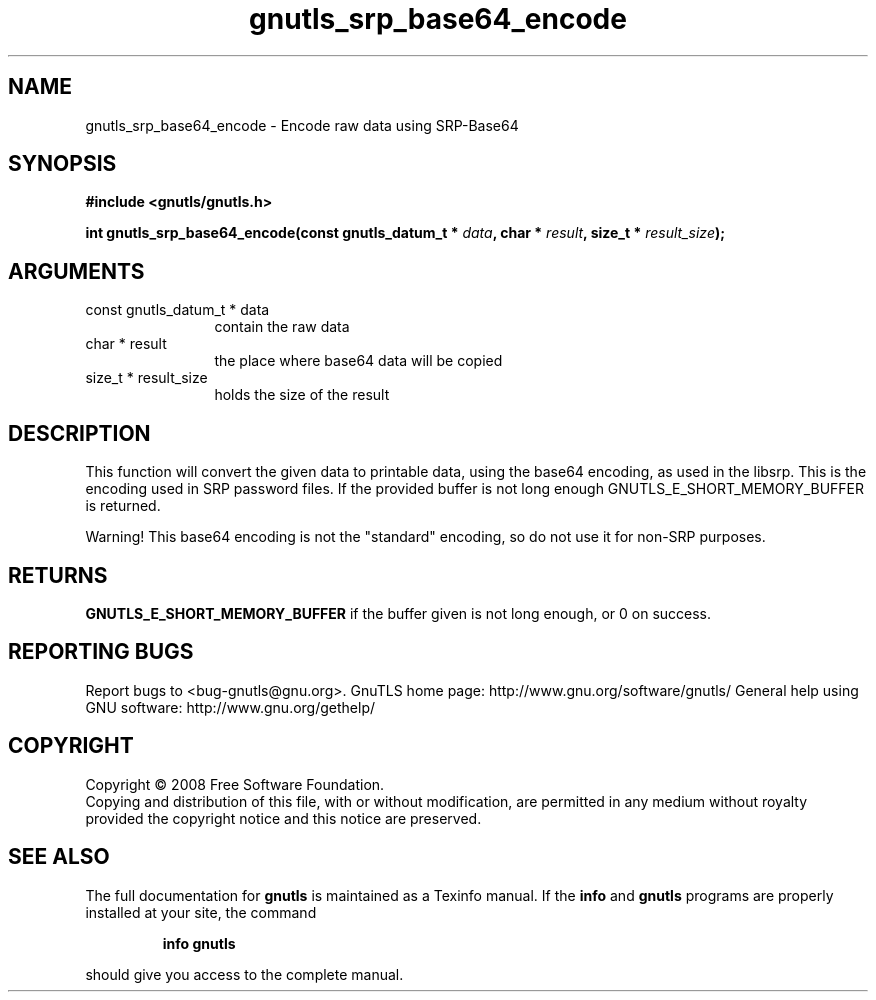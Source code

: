 .\" DO NOT MODIFY THIS FILE!  It was generated by gdoc.
.TH "gnutls_srp_base64_encode" 3 "2.8.5" "gnutls" "gnutls"
.SH NAME
gnutls_srp_base64_encode \- Encode raw data using SRP-Base64
.SH SYNOPSIS
.B #include <gnutls/gnutls.h>
.sp
.BI "int gnutls_srp_base64_encode(const gnutls_datum_t * " data ", char * " result ", size_t * " result_size ");"
.SH ARGUMENTS
.IP "const gnutls_datum_t * data" 12
contain the raw data
.IP "char * result" 12
the place where base64 data will be copied
.IP "size_t * result_size" 12
holds the size of the result
.SH "DESCRIPTION"
This function will convert the given data to printable data, using
the base64 encoding, as used in the libsrp.  This is the encoding
used in SRP password files.  If the provided buffer is not long
enough GNUTLS_E_SHORT_MEMORY_BUFFER is returned.

Warning!  This base64 encoding is not the "standard" encoding, so
do not use it for non\-SRP purposes.
.SH "RETURNS"
\fBGNUTLS_E_SHORT_MEMORY_BUFFER\fP if the buffer given is not
long enough, or 0 on success.
.SH "REPORTING BUGS"
Report bugs to <bug-gnutls@gnu.org>.
GnuTLS home page: http://www.gnu.org/software/gnutls/
General help using GNU software: http://www.gnu.org/gethelp/
.SH COPYRIGHT
Copyright \(co 2008 Free Software Foundation.
.br
Copying and distribution of this file, with or without modification,
are permitted in any medium without royalty provided the copyright
notice and this notice are preserved.
.SH "SEE ALSO"
The full documentation for
.B gnutls
is maintained as a Texinfo manual.  If the
.B info
and
.B gnutls
programs are properly installed at your site, the command
.IP
.B info gnutls
.PP
should give you access to the complete manual.
